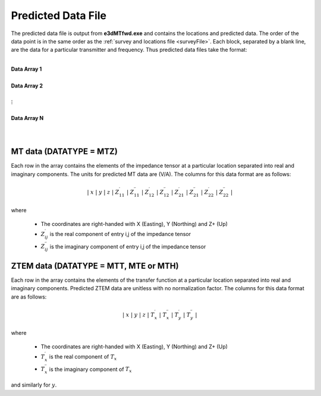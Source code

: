 .. _preFile:

Predicted Data File
===================


The predicted data file is output from **e3dMTfwd.exe** and contains the locations and predicted data. The order of the data point is in the same order as the :ref:`survey and locations file <surveyFile>`. Each block, separated by a blank line, are the data for a particular transmitter and frequency. Thus predicted data files take the format:

|
| **Data Array 1**
|
| **Data Array 2**
|
| :math:`\;\;\;\;\;\;\;\; \vdots`
|
| **Data Array N**
|
|



MT data (DATATYPE = MTZ)
^^^^^^^^^^^^^^^^^^^^^^^^

Each row in the array contains the elements of the impedance tensor at a particular location separated into real and imaginary components. The units for predicted MT data are (V/A). The columns for this data format are as follows:

.. math::
    | \; x \; | \; y \; | \; z \; | \; Z^\prime_{11} \; | \; Z^{\prime \prime}_{11} \; | \; Z^\prime_{12} \; | \; Z^{\prime \prime}_{12} \; | \; Z^\prime_{21} \; | \; Z^{\prime \prime}_{21} \; | \; Z^\prime_{22} \; | \; Z^{\prime \prime}_{22} \; |

where

    - The coordinates are right-handed with X (Easting), Y (Northing) and Z+ (Up)
    - :math:`Z^\prime_{ij}` is the real component of entry i,j of the impedance tensor
    - :math:`Z^{\prime\prime}_{ij}` is the imaginary component of entry i,j of the impedance tensor


ZTEM data (DATATYPE = MTT, MTE or MTH)
^^^^^^^^^^^^^^^^^^^^^^^^^^^^^^^^^^^^^^

Each row in the array contains the elements of the transfer function at a particular location separated into real and imaginary components. Predicted ZTEM data are unitless with no normalization factor. The columns for this data format are as follows:

.. math::
    | \; x \; | \; y \; | \; z \; | \; T^\prime_x \; | \; T^{\prime \prime}_x \; | \; T^\prime_y \; | \; T^{\prime \prime}_y \; |

where

    - The coordinates are right-handed with X (Easting), Y (Northing) and Z+ (Up)
    - :math:`T^\prime_x` is the real component of :math:`T_x`
    - :math:`T^{\prime\prime}_x` is the imaginary component of :math:`T_x`

and similarly for :math:`y`.


.. Version 2 (2017)
.. ----------------

.. Predicted data files output by **e3dMTinv_ver2.exe** contain the locations and predicted data. The ordering (rows) of the data correspond to the rows in the :ref:`index file <indexFile>`. For plotting purposes, the predicted data are defined at a single point; despite the fact that raw fields are measured with a set of receivers. This point depends on the locations of the receivers at for each measurement location and is different for MT and ZTEM data.


.. MT data (DATATYPE MT)
.. ^^^^^^^^^^^^^^^^^^^^^

.. Each row in the array contains the elements of the impedance tensor, defined at a particular location and separated into real and imaginary components. The units for predicted MT data are (V/A). The rows for this data format are as follows:

.. .. math::
..     | \; x \; | \; y \; | \; z \; | \; Z^\prime_{11} \; | \; Z^{\prime \prime}_{11} \; | \; Z^\prime_{12} \; | \; Z^{\prime \prime}_{12} \; | \; Z^\prime_{21} \; | \; Z^{\prime \prime}_{21} \; | \; Z^\prime_{22} \; | \; Z^{\prime \prime}_{22} \; |

.. where

..     - The coordinates are right-handed with X (Easting), Y (Northing) and Z+ (Up)
..     - :math:`Z^\prime_{ij}` is the real component of entry i,j of the impedance tensor
..     - :math:`Z^{\prime\prime}_{ij}` is the imaginary component of entry i,j of the impedance tensor

.. .. important::

..     - The x, y, z location is the average of the node locations defining the Hy receiver. Thus if the same Hy receiver is used for several measurements, the data will be plotted in the same location.


.. ZTEM data (DATATYPE ZTEM)
.. ^^^^^^^^^^^^^^^^^^^^^^^^^

.. Each row in the array contains the elements of the transfer function, defined at a particular location and separated into real and imaginary components. Predicted ZTEM data are unitless with no normalization factor. The rows for this data format are as follows:

.. .. math::
..     | \; x \; | \; y \; | \; z \; | \; T^\prime_x \; | \; T^{\prime \prime}_x \; | \; T^\prime_y \; | \; T^{\prime \prime}_y \; |

.. where

..     - The coordinates are right-handed with X (Easting), Y (Northing) and Z+ (Up)
..     - :math:`T^\prime_x` is the real component of :math:`T_x`
..     - :math:`T^{\prime\prime}_x` is the imaginary component of :math:`T_x`

.. and similarly for :math:`y`.

.. .. important::

..     - The x, y, z location is the average of the node locations defining the Hz receiver. Thus if the same Hz receiver is used for several measurements, the data will be plotted in the same location.













